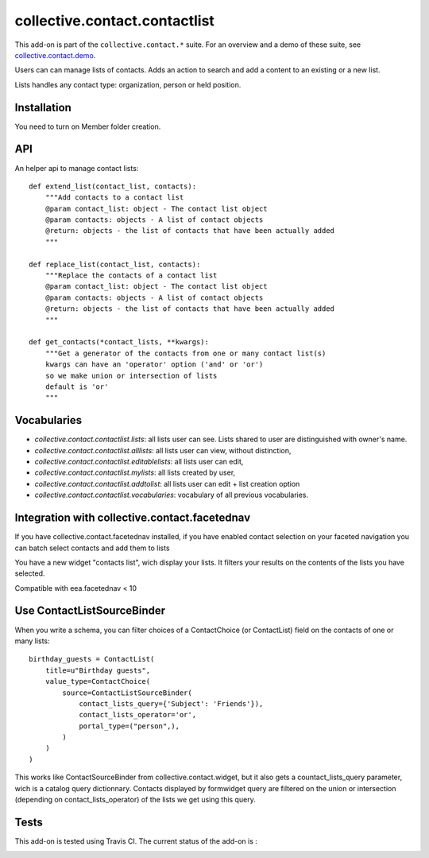 ==========================================================================
collective.contact.contactlist
==========================================================================

This add-on is part of the ``collective.contact.*`` suite. For an overview and a demo of these suite, see `collective.contact.demo <https://github.com/collective/collective.contact.demo>`__.

Users can can manage lists of contacts.
Adds an action to search and add a content to an existing or a new list.

Lists handles any contact type: organization, person or held position.


Installation
============

You need to turn on Member folder creation.

API
===

An helper api to manage contact lists: ::

    def extend_list(contact_list, contacts):
        """Add contacts to a contact list
        @param contact_list: object - The contact list object
        @param contacts: objects - A list of contact objects
        @return: objects - the list of contacts that have been actually added
        """

    def replace_list(contact_list, contacts):
        """Replace the contacts of a contact list
        @param contact_list: object - The contact list object
        @param contacts: objects - A list of contact objects
        @return: objects - the list of contacts that have been actually added
        """

    def get_contacts(*contact_lists, **kwargs):
        """Get a generator of the contacts from one or many contact list(s)
        kwargs can have an 'operator' option ('and' or 'or')
        so we make union or intersection of lists
        default is 'or'
        """


Vocabularies
============

- `collective.contact.contactlist.lists`: all lists user can see.
  Lists shared to user are distinguished with owner's name.
- `collective.contact.contactlist.alllists`: all lists user can view, without distinction,
- `collective.contact.contactlist.editablelists`: all lists user can edit,
- `collective.contact.contactlist.mylists`: all lists created by user,
- `collective.contact.contactlist.addtolist`: all lists user can edit + list creation option
- `collective.contact.contactlist.vocabularies`: vocabulary of all previous vocabularies.


Integration with collective.contact.facetednav
==============================================

If you have collective.contact.facetednav installed,
if you have enabled contact selection on your faceted navigation
you can batch select contacts and add them to lists

You have a new widget "contacts list", wich display your lists.
It filters your results on the contents of the lists you have selected.

Compatible with eea.facetednav < 10

Use ContactListSourceBinder
===========================

When you write a schema,
you can filter choices of a ContactChoice (or ContactList) field on the contacts of one or many lists: ::

        birthday_guests = ContactList(
            title=u"Birthday guests",
            value_type=ContactChoice(
                source=ContactListSourceBinder(
                    contact_lists_query={'Subject': 'Friends'}),
                    contact_lists_operator='or',
                    portal_type=("person",),
                )
            )
        )

This works like ContactSourceBinder from collective.contact.widget, but it also gets a
countact_lists_query parameter, wich is a catalog query dictionnary. Contacts displayed by formwidget
query are filtered on the union or intersection (depending on contact_lists_operator) of the lists we get using this query.


Tests
=====

This add-on is tested using Travis CI. The current status of the add-on is :

.. image:: https://secure.travis-ci.org/collective/collective.contact.contactlist.png
    :target: http://travis-ci.org/collective/collective.contact.contactlist
